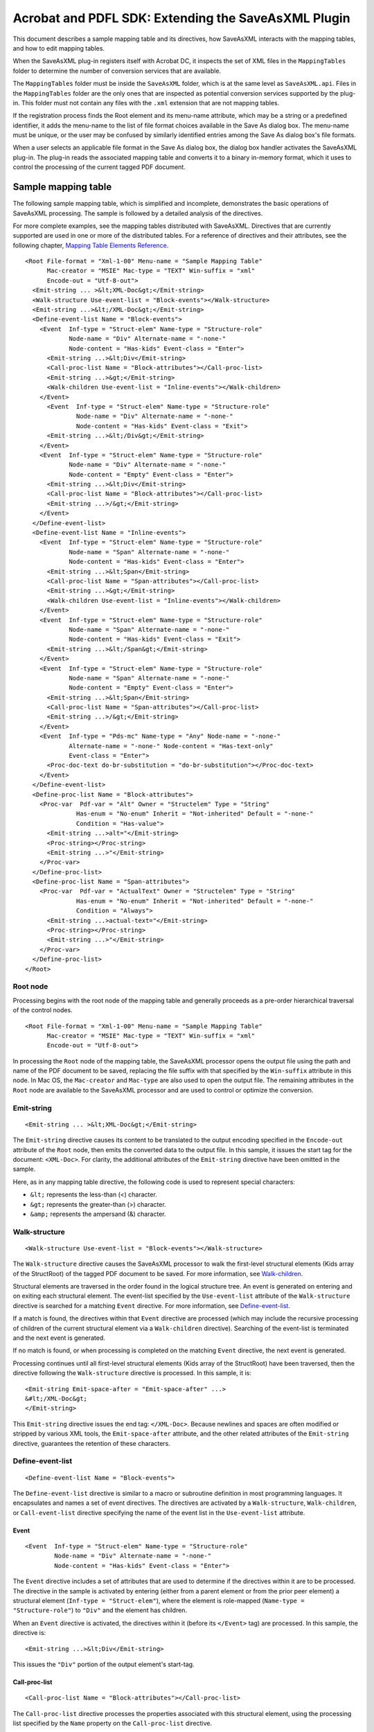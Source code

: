 ******************************************************
Acrobat and PDFL SDK: Extending the SaveAsXML Plugin
******************************************************

This document describes a sample mapping table and its directives, how SaveAsXML interacts with the mapping tables, and how to edit mapping tables.

When the SaveAsXML plug-in registers itself with Acrobat DC, it inspects the set of XML files in the ``MappingTables`` folder to determine the number of conversion services that are available.

The ``MappingTables`` folder must be inside the ``SaveAsXML`` folder, which is at the same level as ``SaveAsXML.api``. Files in the ``MappingTables`` folder are the only ones that are inspected as potential conversion services supported by the plug-in. This folder must not contain any files with the ``.xml`` extension that are not mapping tables.

If the registration process finds the Root element and its menu-name attribute, which may be a string or a predefined identifier, it adds the menu-name to the list of file format choices available in the Save As dialog box. The menu-name must be unique, or the user may be confused by similarly identified entries among the Save As dialog box's file formats.

When a user selects an applicable file format in the Save As dialog box, the dialog box handler activates the SaveAsXML plug-in. The plug-in reads the associated mapping table and converts it to a binary in-memory format, which it uses to control the processing of the current tagged PDF document.

Sample mapping table
====================

The following sample mapping table, which is simplified and incomplete, demonstrates the basic operations of SaveAsXML processing. The sample is followed by a detailed analysis of the directives.

For more complete examples, see the mapping tables distributed with SaveAsXML. Directives that are currently supported are used in one or more of the distributed tables. For a reference of directives and their attributes, see the following chapter, `Mapping Table Elements Reference <SaveAsXML_DirectivesRef.html#50409488_74509>`__.

::

   <Root File-format = "Xml-1-00" Menu-name = "Sample Mapping Table"
         Mac-creator = "MSIE" Mac-type = "TEXT" Win-suffix = "xml"
         Encode-out = "Utf-8-out">
     <Emit-string ... >&lt;XML-Doc&gt;</Emit-string>
     <Walk-structure Use-event-list = "Block-events"></Walk-structure>
     <Emit-string ...>&lt;/XML-Doc&gt;</Emit-string>
     <Define-event-list Name = "Block-events">
       <Event  Inf-type = "Struct-elem" Name-type = "Structure-role"
               Node-name = "Div" Alternate-name = "-none-"
               Node-content = "Has-kids" Event-class = "Enter">
         <Emit-string ...>&lt;Div</Emit-string>
         <Call-proc-list Name = "Block-attributes"></Call-proc-list>
         <Emit-string ...>&gt;</Emit-string>
         <Walk-children Use-event-list = "Inline-events"></Walk-children>
       </Event>
         <Event  Inf-type = "Struct-elem" Name-type = "Structure-role"
                 Node-name = "Div" Alternate-name = "-none-"
                 Node-content = "Has-kids" Event-class = "Exit">
         <Emit-string ...>&lt;/Div&gt;</Emit-string>
       </Event>
       <Event  Inf-type = "Struct-elem" Name-type = "Structure-role"
               Node-name = "Div" Alternate-name = "-none-"
               Node-content = "Empty" Event-class = "Enter">
         <Emit-string ...>&lt;Div</Emit-string>
         <Call-proc-list Name = "Block-attributes"></Call-proc-list>
         <Emit-string ...>/&gt;</Emit-string>
       </Event>
     </Define-event-list>
     <Define-event-list Name = "Inline-events">
       <Event  Inf-type = "Struct-elem" Name-type = "Structure-role"
               Node-name = "Span" Alternate-name = "-none-"
               Node-content = "Has-kids" Event-class = "Enter">
         <Emit-string ...>&lt;Span</Emit-string>
         <Call-proc-list Name = "Span-attributes"></Call-proc-list>
         <Emit-string ...>&gt;</Emit-string>
         <Walk-children Use-event-list = "Inline-events"></Walk-children>
       </Event>
       <Event  Inf-type = "Struct-elem" Name-type = "Structure-role"
               Node-name = "Span" Alternate-name = "-none-"
               Node-content = "Has-kids" Event-class = "Exit">
         <Emit-string ...>&lt;/Span&gt;</Emit-string>
       </Event>
       <Event  Inf-type = "Struct-elem" Name-type = "Structure-role"
               Node-name = "Span" Alternate-name = "-none-"
               Node-content = "Empty" Event-class = "Enter">
         <Emit-string ...>&lt;Span</Emit-string>
         <Call-proc-list Name = "Span-attributes"></Call-proc-list>
         <Emit-string ...>/&gt;</Emit-string>
       </Event>
       <Event  Inf-type = "Pds-mc" Name-type = "Any" Node-name = "-none-"
               Alternate-name = "-none-" Node-content = "Has-text-only"
               Event-class = "Enter">
         <Proc-doc-text do-br-substitution = "do-br-substitution"></Proc-doc-text>
       </Event>
     </Define-event-list>
     <Define-proc-list Name = "Block-attributes">
       <Proc-var  Pdf-var = "Alt" Owner = "Structelem" Type = "String"
                 Has-enum = "No-enum" Inherit = "Not-inherited" Default = "-none-"
                 Condition = "Has-value">
         <Emit-string ...>alt="</Emit-string>
         <Proc-string></Proc-string>
         <Emit-string ...>"</Emit-string>
       </Proc-var>
     </Define-proc-list>
     <Define-proc-list Name = "Span-attributes">
       <Proc-var  Pdf-var = "ActualText" Owner = "Structelem" Type = "String"
                 Has-enum = "No-enum" Inherit = "Not-inherited" Default = "-none-"
                 Condition = "Always">
         <Emit-string ...>actual-text="</Emit-string>
         <Proc-string></Proc-string>
         <Emit-string ...>"</Emit-string>
       </Proc-var>
     </Define-proc-list>
   </Root>

Root node
---------

Processing begins with the root node of the mapping table and generally proceeds as a pre-order hierarchical traversal of the control nodes.

::

     <Root File-format = "Xml-1-00" Menu-name = "Sample Mapping Table"
           Mac-creator = "MSIE" Mac-type = "TEXT" Win-suffix = "xml"
           Encode-out = "Utf-8-out">

In processing the ``Root`` node of the mapping table, the SaveAsXML processor opens the output file using the path and name of the PDF document to be saved, replacing the file suffix with that specified by the ``Win-suffix`` attribute in this node. In Mac OS, the ``Mac-creator`` and ``Mac-type`` are also used to open the output file. The remaining attributes in the ``Root`` node are available to the SaveAsXML processor and are used to control or optimize the conversion.

Emit-string
-----------

::

     <Emit-string ... >&lt;XML-Doc&gt;</Emit-string>

The ``Emit-string`` directive causes its content to be translated to the output encoding specified in the ``Encode-out`` attribute of the ``Root`` node, then emits the converted data to the output file. In this sample, it issues the start tag for the document: ``<XML-Doc>``. For clarity, the additional attributes of the ``Emit-string`` directive have been omitted in the sample.

Here, as in any mapping table directive, the following code is used to represent special characters:

-  ``&lt;`` represents the less-than (<) character.
-  ``&gt;`` represents the greater-than (>) character.
-  ``&amp;`` represents the ampersand (&) character.

Walk-structure
--------------

::

     <Walk-structure Use-event-list = "Block-events"></Walk-structure>

The ``Walk-structure`` directive causes the SaveAsXML processor to walk the first-level structural elements (Kids array of the StructRoot) of the tagged PDF document to be saved. For more information, see `Walk-children <SaveAsXML_DeveloperInfo.html#50409487_34099>`__.

Structural elements are traversed in the order found in the logical structure tree. An event is generated on entering and on exiting each structural element. The event-list specified by the ``Use-event-list`` attribute of the ``Walk-structure`` directive is searched for a matching ``Event`` directive. For more information, see `Define-event-list <SaveAsXML_DeveloperInfo.html#50409487_51177>`__.

If a match is found, the directives within that ``Event`` directive are processed (which may include the recursive processing of children of the current structural element via a ``Walk-children`` directive). Searching of the event-list is terminated and the next event is generated.

If no match is found, or when processing is completed on the matching ``Event`` directive, the next event is generated.

Processing continues until all first-level structural elements (Kids array of the StructRoot) have been traversed, then the directive following the ``Walk-structure`` directive is processed. In this sample, it is:

::

     <Emit-string Emit-space-after = "Emit-space-after" ...>
     &#lt;/XML-Doc&gt;
     </Emit-string>

This ``Emit-string`` directive issues the end tag: ``</XML-Doc>``. Because newlines and spaces are often modified or stripped by various XML tools, the ``Emit-space-after`` attribute, and the other related attributes of the ``Emit-string`` directive, guarantees the retention of these characters.

Define-event-list
-----------------

::

     <Define-event-list Name = "Block-events">

The ``Define-event-list`` directive is similar to a macro or subroutine definition in most programming languages. It encapsulates and names a set of event directives. The directives are activated by a ``Walk-structure``, ``Walk-children``, or ``Call-event-list`` directive specifying the name of the event list in the ``Use-event-list`` attribute.

Event
~~~~~

::

     <Event  Inf-type = "Struct-elem" Name-type = "Structure-role"
             Node-name = "Div" Alternate-name = "-none-"
             Node-content = "Has-kids" Event-class = "Enter">

The ``Event`` directive includes a set of attributes that are used to determine if the directives within it are to be processed. The directive in the sample is activated by entering (either from a parent element or from the prior peer element) a structural element (``Inf-type = "Struct-elem"``), where the element is role-mapped (``Name-type = "Structure-role"``) to ``"Div"`` and the element has children.

When an ``Event`` directive is activated, the directives within it (before its ``</Event>`` tag) are processed. In this sample, the directive is:

::

     <Emit-string ...>&lt;Div</Emit-string>

This issues the ``"Div"`` portion of the output element's start-tag.

Call-proc-list
~~~~~~~~~~~~~~

::

     <Call-proc-list Name = "Block-attributes"></Call-proc-list>

The ``Call-proc-list`` directive processes the properties associated with this structural element, using the processing list specified by the ``Name`` property on the ``Call-proc-list`` directive.

Although the event-list processing stops on the first match, the proc-list processing continues for every directive in the selected processing list.

The directive:

::

     <Emit-string ...>&gt;</Emit-string>

issues the closing ``">"`` on the output element's start-tag.

Walk-children
~~~~~~~~~~~~~

::

     <Walk-children Use-event-list = "Inline-events"></Walk-children>

The ``Walk-children`` directive is functionally identical to the ``Walk-structure`` directive, except that it walks the first level children of the current structural element.

The ``</Event>`` tag indicates the end of the processing for this event. Remaining entries in this event-list follow a similar model.

The next ``Event`` included in this event-list handles events that are generated when exiting ``Div`` elements that have children. This generates the close tag on the output element.

::

     <Event Inf-type = "Struct-elem" Name-type = "Structure-role"
                   Node-name = "Div" Alternate-name = "-none-"
                   Node-content = "Has-kids" Event-class = "Exit">
           <Emit-string ...>&lt;/Div&gt;</Emit-string>
     </Event>

The final ``Event`` directive included in this event-list handles events that are generated on entering an element which has no children. It does not and should not contain a ``Walk-children`` directive.

::

       <Event Inf-type = "Struct-elem" Name-type = "Structure-role"
                     Node-name = "Div" Alternate-name = "-none-"
                     Node-content = "Empty" Event-class = "Enter">
               <Emit-string ...>&lt;Div</Emit-string>
               <Call-proc-list Name = "Block-attributes"></Call-proc-list>
               <Emit-string ...>/&gt;</Emit-string>
       </Event>
     </Define-event-list>

The ``</Define-event-list>`` tag ends the list of entries in the ``Block-events`` event-list.

The following event-list handles inline elements and is similar to the one above.

::

     <Define-event-list Name = "Inline-events">
       <Event Inf-type = "Struct-elem" Name-type = "Structure-role"
                     Node-name = "Span" Alternate-name = "-none-"
                     Node-content = "Has-kids" Event-class = "Enter">
               <Emit-string ...>&lt;Span</Emit-string>
               <Call-proc-list Name = "Span-attributes"></Call-proc-list>
               <Emit-string ...>&gt;</Emit-string>
               <Walk-children Use-event-list = "Inline-events">
               </Walk-children>
       </Event>
       <Event Inf-type = "Struct-elem" Name-type = "Structure-role"
                     Node-name = "Span" Alternate-name = "-none-"
                     Node-content = "Has-kids" Event-class = "Exit">
               <Emit-string ...>&lt;/Span&gt;</Emit-string>
       </Event>
       <Event Inf-type = "Struct-elem" Name-type = "Structure-role"
                     Node-name = "Span" Alternate-name = "-none-"
                     Node-content = "Empty" Event-class = "Enter">
               <Emit-string ...>&lt;Span</Emit-string>
               <Call-proc-list Name = "Span-attributes"></Call-proc-list>
               <Emit-string ...>/&gt;</Emit-string>
       </Event>

For event-lists that process structural elements that contain text or graphics, an ``Event`` entry similar to the following is required. The code in the SaveAsXML plug-in that traverses the logical structure tree also reports entering and exiting of the marked content containers (the wrappers around the low-level text and graphic content in the PDF page's marking stream). The labels on these nodes are hidden in the Tags view in Acrobat DC. (The corresponding ``Event`` for a ``Pds-mc`` element where the content is ``Image`` is more complex. See the mapping tables distributed with SaveAsXML for complete examples.)

::

     <Event Inf-type = "Pds-mc" Name-type = "Any" Node-name = "-none-"
                   Alternate-name = "-none-" Node-content = "Has-text-only"
                   Event-class = "Enter">

This ``Event`` directive processes the low-level marked content containers (``Inf-type = "Pds-mc"``) that actually contain the text (``Node-content = "Has-text-only"``). A corresponding exit directive is not required.

Proc-doc-text
~~~~~~~~~~~~~

::

     <Proc-doc-text do-br-substitution = "do-br-substitution"></Proc-doc-text>

The ``Proc-doc-text`` directive converts the text from the active marked content container in the PDF page's marking stream to the output encoding specified in the ``Encode-out`` attribute of the ``Root`` node and then emits the converted data to the output file. The ``do-br-substitution`` attribute controls whether the LF character is to be converted to a ``<BR/>`` tag in the output stream, converted to a space, or discarded.

::

   </Event>
   </Define-event-list>

Define-proc-list
----------------

::

     <Define-proc-list Name = "Block-attributes">

The ``Define-proc-list`` directive is also a macro or subroutine similar to the ``Define-event-list`` directive. Whereas the event-list describes how to process transition events in traversing the logical structure tree, the proc-list describes how to process the properties (attributes) of a structural element.

Proc-var
~~~~~~~~

::

     <Proc-var Pdf-var = "Alt" Owner = "Structelem" Type = "String"
                      Has-enum = "No-enum" Inherit = "Not-inherited" 
                      Default = "-none-" Condition = "Has-value">

The ``Proc-var`` directive searches an internal cache of the properties on the current structural element for the value of the property specified by its ``Pdf-var`` and ``Owner`` attributes. If inheritance is enabled, it also searches the cached properties of all ancestors of the current structural element for an applicable value. Once it determines if there is (or is not) a value, it uses the remaining attributes to determine if the value should be processed. If it determines it should be processed, then the directives contained in the ``Proc-var`` directive are processed.

Proc-string
~~~~~~~~~~~

::

     <Emit-string ...>alt="</Emit-string>
     <Proc-string></Proc-string>

The ``Proc-string`` directive causes the string selected by the containing ``Proc-var`` directive to be translated to the output encoding specified in the ``Encode-out`` attribute of the ``Root`` node, and then emits the converted data to the output file.

::

                   <Emit-string ...>"</Emit-string>
         </Proc-var>
     </Define-proc-list>

The ``</Define-proc-list>`` tag indicates the end of this proc-list.

The following proc-list has a similar organization for ``Block-attributes``.

::

       <Define-proc-list Name = "Span-attributes">
           <Proc-var Pdf-var = "ActualText" Owner = "Structelem" 
                             Type = "String" Has-enum = "No-enum" 
                             Inherit = "Not-inherited" Default = "-none-" 
                             Condition = "Always">
                     <Emit-string ...>actual-text="</Emit-string>
                     <Proc-string></Proc-string>
                     <Emit-string ...>"</Emit-string>
           </Proc-var>
       </Define-proc-list>
     
     </Root>

The ``</Root>`` tag is the last line of a mapping table file. It indicated the end of the ``Root`` directive.

Editing the mapping tables
==========================

You can edit the ``.xml`` versions of the mapping tables in any XML or SGML editor.


